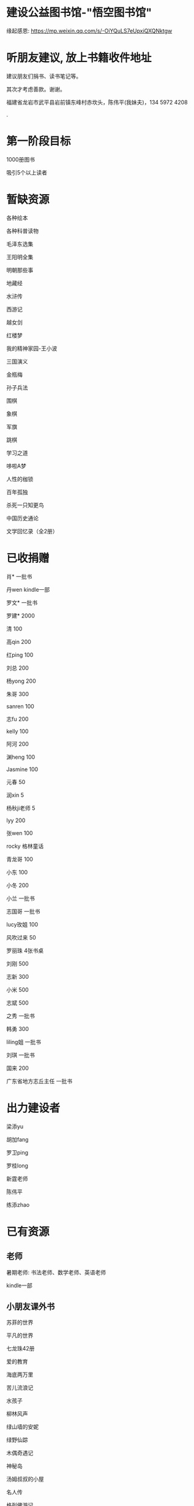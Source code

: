* 建设公益图书馆-"悟空图书馆"
缘起感恩:
https://mp.weixin.qq.com/s/-OiYQuLS7eUpxiQXQNktgw

* 听朋友建议, 放上书籍收件地址
建议朋友们捐书、读书笔记等。

其次才考虑善款。谢谢。

福建省龙岩市武平县岩前镇东峰村赤坎头，陈伟平(我妹夫)，134 5972 4208

.[[/endow-hide.jpeg]]

* 第一阶段目标
1000册图书

吸引5个以上读者

* 暂缺资源
各种绘本

各种科普读物

毛泽东选集

王阳明全集

明朝那些事

地藏经

水浒传

西游记


越女剑

红楼梦

我的精神家园-王小波

三国演义

金瓶梅

孙子兵法

围棋

象棋

军旗

跳棋

学习之道

哆啦A梦

人性的枷锁

百年孤独

杀死一只知更鸟

中国历史通论

文学回忆录（全2册）


* 已收捐赠
肖*    一批书

丹wen  kindle一部

罗文*   一批书

罗建*   2000

清      100

高qin   200

红ping  100

刘总    200

杨yong  200

朱哥    300

sanren  100

志fu    200

kelly   100

阿河    200

渊heng  100

Jasmine 100

元春    50

润xin   5

杨秋ji老师  5

lyy     200

张wen   100

rocky   格林童话

青龙哥  100

小东    100

小冬    200

小兰    一批书

志国哥  一批书

lucy玫姐 100

风吹过来 50

罗丽珠   4张书桌

刘刚     500

志新     300

小米     500

志斌     500

之秀     一批书

韩勇     300

liling姐 一批书

刘琪     一批书

国来     200

广东省地方志丘主任 一批书




* 出力建设者

梁添yu

胡加fang

罗卫ping

罗桂long

新霆老师

陈伟平

练添zhao



* 已有资源
** 老师
暑期老师: 书法老师、数学老师、英语老师

kindle一部
** 小朋友课外书
苏菲的世界

平凡的世界

七龙珠42册

爱的教育

海底两万里

苦儿流浪记

水孩子

柳林风声

绿山墙的安妮

绿野仙踪

木偶奇遇记

神秘岛

汤姆叔叔的小屋

名人传

格列佛游记

童年

汤姆索亚历险记

鲁滨孙漂流记

老人与海

假如给我三天光明

钢铁是怎样炼成的

吹牛大王历险记

八十天环游世界

阿凡提的故事

捣蛋鬼日记

金银岛

列那狐的故事

尼尔斯骑鹅旅行记

小王子

爱丽丝漫游奇境记

谜语大全

脑筋急转弯

睡前故事

山海经

十万个为什么

中国古代神话

希腊神话与英雄传说

世界神话传说

森林报

地球的故事

穿过地平线

细菌世界历险记

爷爷的爷爷哪里来

长征

红星照耀中国

昆虫记

飞向太空港

寂静的春天

星星离我们有多远

** 国学经典
大唐西域记 

四书五经

道德经
** 历史

史记

三国志

国史大纲                

** 文学
土摩托看世界
   
动物农场1984


心理学导论

心理学系列教程

围城

1984

三体

傲慢与偏见

追风筝的人

冰与火之歌-英文版7册

飞狐外传

雪山飞狐

连城诀

天龙八部

射雕英雄传

白马啸西风

鹿鼎记

笑傲江湖

书剑恩仇录

神雕侠侣

侠客行

倚天屠龙记

碧血剑

鸳鸯刀

哈利波特与魔法石(英)    

三体                    
** 科学技术
育儿百科

古今数学思想

自私的基因

科技的本质

枪炮、病菌与钢铁

失控

从一到无穷大

费恩曼物理学讲义（第1卷）

数学原来可以这样学

自然哲学的数学原理

计算机程序设计艺术-第一卷

论可计算数

逻辑的引擎

数学分析简明教程(上下)

计算机图形学基础教程

离散数学

纯数学教程

重温微积分

数据库系统基础教程

挑战编程

金融时间序列分析

机器学习


** 佛学和书法
心经

金刚经

大悲咒

普门品

吉祥经

佛说阿弥陀佛

瑜伽师地论              

南师所讲呼吸法门精要(2本)    

法华经                  

朱子治家格言研习报告

** 科普
健康知多少

癌症知多少

人体知多少

癌症知多少-纪小龙教授

生命八卦

转基因的前世今生

拍砖中医

寻找生命的逻辑

神秘现象不神秘

贩卖怀疑的商人

** 其他
穿布鞋的马云

* 支出明细
七龙珠                  141

数学原来可以这样学      18.4

费曼物理学讲义          47.61

道德经                  26.8

从一到无穷大            29

四书五经                16.64

小学生经典名著          78.8

长征等6册               72

睡前故事                21.44

小学生课外书            40.8

心经等                  18.8

自然哲学的数学原理      29

平凡的世界等            20.97

冰与火之歌英文版        118

黄帝内经等              21.8

书架                    306

大唐西域记              31.4 

史记                    49.9

空调一台                2099

国史大纲                49

中国哲学简史            20.54

瑜伽师地论              43.39

南师所讲呼吸法门精要    13.27

南师所讲呼吸法门精要    13.04

法华经                  25.49

哈利波特与魔法石(英)    28.37

三体                    41.5

金庸全集                220

* 对联
好好学习，天天向上

应无所住，而生其心

替往圣继绝学，为万世开太平

意境: 知无穷，意无尽
